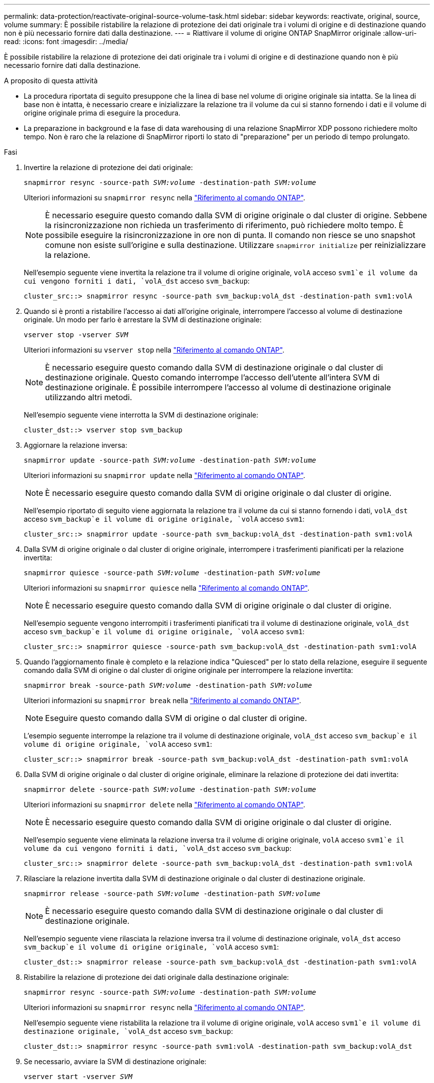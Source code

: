 ---
permalink: data-protection/reactivate-original-source-volume-task.html 
sidebar: sidebar 
keywords: reactivate, original, source, volume 
summary: È possibile ristabilire la relazione di protezione dei dati originale tra i volumi di origine e di destinazione quando non è più necessario fornire dati dalla destinazione. 
---
= Riattivare il volume di origine ONTAP SnapMirror originale
:allow-uri-read: 
:icons: font
:imagesdir: ../media/


[role="lead"]
È possibile ristabilire la relazione di protezione dei dati originale tra i volumi di origine e di destinazione quando non è più necessario fornire dati dalla destinazione.

.A proposito di questa attività
* La procedura riportata di seguito presuppone che la linea di base nel volume di origine originale sia intatta. Se la linea di base non è intatta, è necessario creare e inizializzare la relazione tra il volume da cui si stanno fornendo i dati e il volume di origine originale prima di eseguire la procedura.
* La preparazione in background e la fase di data warehousing di una relazione SnapMirror XDP possono richiedere molto tempo. Non è raro che la relazione di SnapMirror riporti lo stato di "preparazione" per un periodo di tempo prolungato.


.Fasi
. Invertire la relazione di protezione dei dati originale:
+
`snapmirror resync -source-path _SVM:volume_ -destination-path _SVM:volume_`

+
Ulteriori informazioni su `snapmirror resync` nella link:https://docs.netapp.com/us-en/ontap-cli/snapmirror-resync.html["Riferimento al comando ONTAP"^].

+
[NOTE]
====
È necessario eseguire questo comando dalla SVM di origine originale o dal cluster di origine. Sebbene la risincronizzazione non richieda un trasferimento di riferimento, può richiedere molto tempo. È possibile eseguire la risincronizzazione in ore non di punta. Il comando non riesce se uno snapshot comune non esiste sull'origine e sulla destinazione. Utilizzare `snapmirror initialize` per reinizializzare la relazione.

====
+
Nell'esempio seguente viene invertita la relazione tra il volume di origine originale, `volA` acceso `svm1`e il volume da cui vengono forniti i dati, `volA_dst` acceso `svm_backup`:

+
[listing]
----
cluster_src::> snapmirror resync -source-path svm_backup:volA_dst -destination-path svm1:volA
----
. Quando si è pronti a ristabilire l'accesso ai dati all'origine originale, interrompere l'accesso al volume di destinazione originale. Un modo per farlo è arrestare la SVM di destinazione originale:
+
`vserver stop -vserver _SVM_`

+
Ulteriori informazioni su `vserver stop` nella link:https://docs.netapp.com/us-en/ontap-cli/vserver-stop.html["Riferimento al comando ONTAP"^].

+
[NOTE]
====
È necessario eseguire questo comando dalla SVM di destinazione originale o dal cluster di destinazione originale. Questo comando interrompe l'accesso dell'utente all'intera SVM di destinazione originale. È possibile interrompere l'accesso al volume di destinazione originale utilizzando altri metodi.

====
+
Nell'esempio seguente viene interrotta la SVM di destinazione originale:

+
[listing]
----
cluster_dst::> vserver stop svm_backup
----
. Aggiornare la relazione inversa:
+
`snapmirror update -source-path _SVM:volume_ -destination-path _SVM:volume_`

+
Ulteriori informazioni su `snapmirror update` nella link:https://docs.netapp.com/us-en/ontap-cli/snapmirror-update.html["Riferimento al comando ONTAP"^].

+
[NOTE]
====
È necessario eseguire questo comando dalla SVM di origine originale o dal cluster di origine.

====
+
Nell'esempio riportato di seguito viene aggiornata la relazione tra il volume da cui si stanno fornendo i dati, `volA_dst` acceso `svm_backup`e il volume di origine originale, `volA` acceso `svm1`:

+
[listing]
----
cluster_src::> snapmirror update -source-path svm_backup:volA_dst -destination-path svm1:volA
----
. Dalla SVM di origine originale o dal cluster di origine originale, interrompere i trasferimenti pianificati per la relazione invertita:
+
`snapmirror quiesce -source-path _SVM:volume_ -destination-path _SVM:volume_`

+
Ulteriori informazioni su `snapmirror quiesce` nella link:https://docs.netapp.com/us-en/ontap-cli/snapmirror-quiesce.html["Riferimento al comando ONTAP"^].

+
[NOTE]
====
È necessario eseguire questo comando dalla SVM di origine originale o dal cluster di origine.

====
+
Nell'esempio seguente vengono interrompiti i trasferimenti pianificati tra il volume di destinazione originale, `volA_dst` acceso `svm_backup`e il volume di origine originale, `volA` acceso `svm1`:

+
[listing]
----
cluster_src::> snapmirror quiesce -source-path svm_backup:volA_dst -destination-path svm1:volA
----
. Quando l'aggiornamento finale è completo e la relazione indica "Quiesced" per lo stato della relazione, eseguire il seguente comando dalla SVM di origine o dal cluster di origine originale per interrompere la relazione invertita:
+
`snapmirror break -source-path _SVM:volume_ -destination-path _SVM:volume_`

+
Ulteriori informazioni su `snapmirror break` nella link:https://docs.netapp.com/us-en/ontap-cli/snapmirror-break.html["Riferimento al comando ONTAP"^].

+
[NOTE]
====
Eseguire questo comando dalla SVM di origine o dal cluster di origine.

====
+
L'esempio seguente interrompe la relazione tra il volume di destinazione originale, `volA_dst` acceso `svm_backup`e il volume di origine originale, `volA` acceso `svm1`:

+
[listing]
----
cluster_scr::> snapmirror break -source-path svm_backup:volA_dst -destination-path svm1:volA
----
. Dalla SVM di origine originale o dal cluster di origine originale, eliminare la relazione di protezione dei dati invertita:
+
`snapmirror delete -source-path _SVM:volume_ -destination-path _SVM:volume_`

+
Ulteriori informazioni su `snapmirror delete` nella link:https://docs.netapp.com/us-en/ontap-cli/snapmirror-delete.html["Riferimento al comando ONTAP"^].

+
[NOTE]
====
È necessario eseguire questo comando dalla SVM di origine originale o dal cluster di origine.

====
+
Nell'esempio seguente viene eliminata la relazione inversa tra il volume di origine originale, `volA` acceso `svm1`e il volume da cui vengono forniti i dati, `volA_dst` acceso `svm_backup`:

+
[listing]
----
cluster_src::> snapmirror delete -source-path svm_backup:volA_dst -destination-path svm1:volA
----
. Rilasciare la relazione invertita dalla SVM di destinazione originale o dal cluster di destinazione originale.
+
`snapmirror release -source-path _SVM:volume_ -destination-path _SVM:volume_`

+
[NOTE]
====
È necessario eseguire questo comando dalla SVM di destinazione originale o dal cluster di destinazione originale.

====
+
Nell'esempio seguente viene rilasciata la relazione inversa tra il volume di destinazione originale, `volA_dst` acceso `svm_backup`e il volume di origine originale, `volA` acceso `svm1`:

+
[listing]
----
cluster_dst::> snapmirror release -source-path svm_backup:volA_dst -destination-path svm1:volA
----
. Ristabilire la relazione di protezione dei dati originale dalla destinazione originale:
+
`snapmirror resync -source-path _SVM:volume_ -destination-path _SVM:volume_`

+
Ulteriori informazioni su `snapmirror resync` nella link:https://docs.netapp.com/us-en/ontap-cli/snapmirror-resync.html["Riferimento al comando ONTAP"^].

+
Nell'esempio seguente viene ristabilita la relazione tra il volume di origine originale, `volA` acceso `svm1`e il volume di destinazione originale, `volA_dst` acceso `svm_backup`:

+
[listing]
----
cluster_dst::> snapmirror resync -source-path svm1:volA -destination-path svm_backup:volA_dst
----
. Se necessario, avviare la SVM di destinazione originale:
+
`vserver start -vserver _SVM_`

+
Ulteriori informazioni su `vserver start` nella link:https://docs.netapp.com/us-en/ontap-cli/vserver-start.html["Riferimento al comando ONTAP"^].

+
Nell'esempio seguente viene avviata la SVM di destinazione originale:

+
[listing]
----
cluster_dst::> vserver start svm_backup
----


.Al termine
Utilizzare il `snapmirror show` comando per verificare che la relazione SnapMirror sia stata creata. Ulteriori informazioni su `snapmirror show` nella link:https://docs.netapp.com/us-en/ontap-cli/snapmirror-show.html["Riferimento al comando ONTAP"^].
